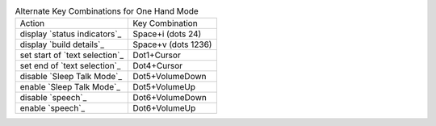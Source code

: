 .. table:: Alternate Key Combinations for One Hand Mode

  ==============================  ===================
  Action                          Key Combination
  ------------------------------  -------------------
  display `status indicators`_    Space+i (dots 24)
  display `build details`_        Space+v (dots 1236)
  set start of `text selection`_  Dot1+Cursor
  set end of `text selection`_    Dot4+Cursor
  disable `Sleep Talk Mode`_      Dot5+VolumeDown
  enable `Sleep Talk Mode`_       Dot5+VolumeUp
  disable `speech`_               Dot6+VolumeDown
  enable `speech`_                Dot6+VolumeUp
  ==============================  ===================

